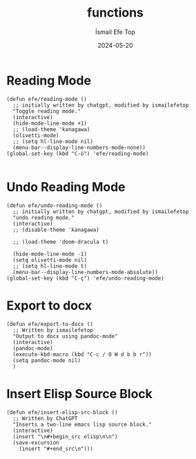 #+TITLE: functions
#+AUTHOR: İsmail Efe Top
#+DATE: 2024-05-20
#+LANGUAGE: en
#+DESCRIPTION:

* Reading Mode
#+begin_src elisp :tangle no
(defun efe/reading-mode ()
  ;; initially written by chatgpt, modified by ismailefetop
  "Toggle reading mode."
  (interactive)
  (hide-mode-line-mode +1)
  ;; (load-theme 'kanagawa)
  (olivetti-mode)
  ;; (setq hl-line-mode nil)
  (menu-bar--display-line-numbers-mode-none))
(global-set-key (kbd "C-ö") 'efe/reading-mode)

#+end_src

* Undo Reading Mode
#+begin_src elisp :tangle no
(defun efe/undo-reading-mode ()
  ;; initially written by chatgpt, modified by ismailefetop
  "undo reading mode."
  (interactive)
  ;; (disable-theme 'kanagawa)

  ;; (load-theme 'doom-dracula t)

  (hide-mode-line-mode -1)
  (setq olivetti-mode nil)
  ;; (setq hl-line-mode t)
  (menu-bar--display-line-numbers-mode-absolute))
(global-set-key (kbd "C-ç") 'efe/undo-reading-mode)
#+end_src

* Export to docx
#+begin_src elisp :tangle no
(defun efe/export-to-docx ()
  ;; Written by ismailefetop
  "Output to docx using pandoc-mode"
  (interactive)
  (pandoc-mode)
  (execute-kbd-macro (kbd "C-c / O W d b b r"))
  (setq pandoc-mode nil)
  )
#+end_src

* Insert Elisp Source Block
#+begin_src elisp
(defun efe/insert-elisp-src-block ()
  ;; Written by ChatGPT
  "Inserts a two-line emacs lisp source block."
  (interactive)
  (insert "\n#+begin_src elisp\n\n")
  (save-excursion
    (insert "#+end_src\n")))
#+end_src
